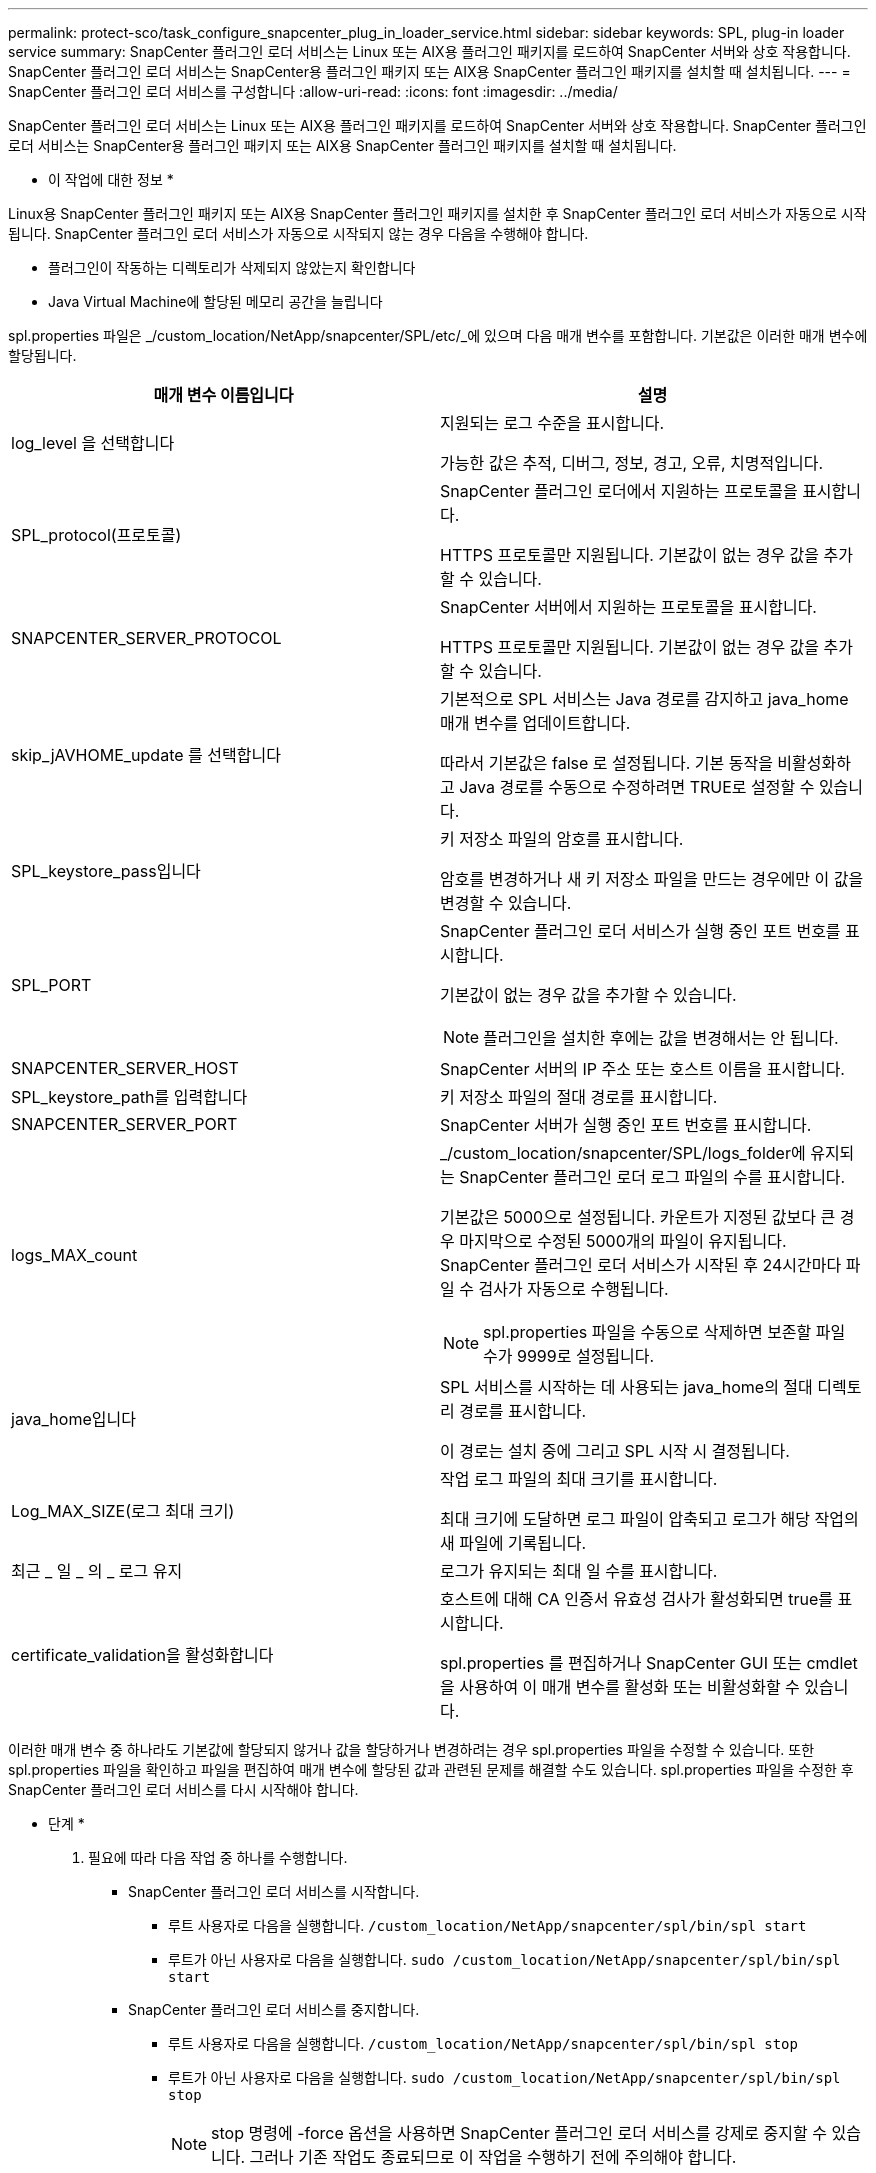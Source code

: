 ---
permalink: protect-sco/task_configure_snapcenter_plug_in_loader_service.html 
sidebar: sidebar 
keywords: SPL, plug-in loader service 
summary: SnapCenter 플러그인 로더 서비스는 Linux 또는 AIX용 플러그인 패키지를 로드하여 SnapCenter 서버와 상호 작용합니다. SnapCenter 플러그인 로더 서비스는 SnapCenter용 플러그인 패키지 또는 AIX용 SnapCenter 플러그인 패키지를 설치할 때 설치됩니다. 
---
= SnapCenter 플러그인 로더 서비스를 구성합니다
:allow-uri-read: 
:icons: font
:imagesdir: ../media/


[role="lead"]
SnapCenter 플러그인 로더 서비스는 Linux 또는 AIX용 플러그인 패키지를 로드하여 SnapCenter 서버와 상호 작용합니다. SnapCenter 플러그인 로더 서비스는 SnapCenter용 플러그인 패키지 또는 AIX용 SnapCenter 플러그인 패키지를 설치할 때 설치됩니다.

* 이 작업에 대한 정보 *

Linux용 SnapCenter 플러그인 패키지 또는 AIX용 SnapCenter 플러그인 패키지를 설치한 후 SnapCenter 플러그인 로더 서비스가 자동으로 시작됩니다. SnapCenter 플러그인 로더 서비스가 자동으로 시작되지 않는 경우 다음을 수행해야 합니다.

* 플러그인이 작동하는 디렉토리가 삭제되지 않았는지 확인합니다
* Java Virtual Machine에 할당된 메모리 공간을 늘립니다


spl.properties 파일은 _/custom_location/NetApp/snapcenter/SPL/etc/_에 있으며 다음 매개 변수를 포함합니다. 기본값은 이러한 매개 변수에 할당됩니다.

|===
| 매개 변수 이름입니다 | 설명 


 a| 
log_level 을 선택합니다
 a| 
지원되는 로그 수준을 표시합니다.

가능한 값은 추적, 디버그, 정보, 경고, 오류, 치명적입니다.



 a| 
SPL_protocol(프로토콜)
 a| 
SnapCenter 플러그인 로더에서 지원하는 프로토콜을 표시합니다.

HTTPS 프로토콜만 지원됩니다. 기본값이 없는 경우 값을 추가할 수 있습니다.



 a| 
SNAPCENTER_SERVER_PROTOCOL
 a| 
SnapCenter 서버에서 지원하는 프로토콜을 표시합니다.

HTTPS 프로토콜만 지원됩니다. 기본값이 없는 경우 값을 추가할 수 있습니다.



 a| 
skip_jAVHOME_update 를 선택합니다
 a| 
기본적으로 SPL 서비스는 Java 경로를 감지하고 java_home 매개 변수를 업데이트합니다.

따라서 기본값은 false 로 설정됩니다. 기본 동작을 비활성화하고 Java 경로를 수동으로 수정하려면 TRUE로 설정할 수 있습니다.



 a| 
SPL_keystore_pass입니다
 a| 
키 저장소 파일의 암호를 표시합니다.

암호를 변경하거나 새 키 저장소 파일을 만드는 경우에만 이 값을 변경할 수 있습니다.



 a| 
SPL_PORT
 a| 
SnapCenter 플러그인 로더 서비스가 실행 중인 포트 번호를 표시합니다.

기본값이 없는 경우 값을 추가할 수 있습니다.


NOTE: 플러그인을 설치한 후에는 값을 변경해서는 안 됩니다.



 a| 
SNAPCENTER_SERVER_HOST
 a| 
SnapCenter 서버의 IP 주소 또는 호스트 이름을 표시합니다.



 a| 
SPL_keystore_path를 입력합니다
 a| 
키 저장소 파일의 절대 경로를 표시합니다.



 a| 
SNAPCENTER_SERVER_PORT
 a| 
SnapCenter 서버가 실행 중인 포트 번호를 표시합니다.



 a| 
logs_MAX_count
 a| 
_/custom_location/snapcenter/SPL/logs_folder에 유지되는 SnapCenter 플러그인 로더 로그 파일의 수를 표시합니다.

기본값은 5000으로 설정됩니다. 카운트가 지정된 값보다 큰 경우 마지막으로 수정된 5000개의 파일이 유지됩니다. SnapCenter 플러그인 로더 서비스가 시작된 후 24시간마다 파일 수 검사가 자동으로 수행됩니다.


NOTE: spl.properties 파일을 수동으로 삭제하면 보존할 파일 수가 9999로 설정됩니다.



 a| 
java_home입니다
 a| 
SPL 서비스를 시작하는 데 사용되는 java_home의 절대 디렉토리 경로를 표시합니다.

이 경로는 설치 중에 그리고 SPL 시작 시 결정됩니다.



 a| 
Log_MAX_SIZE(로그 최대 크기)
 a| 
작업 로그 파일의 최대 크기를 표시합니다.

최대 크기에 도달하면 로그 파일이 압축되고 로그가 해당 작업의 새 파일에 기록됩니다.



 a| 
최근 _ 일 _ 의 _ 로그 유지
 a| 
로그가 유지되는 최대 일 수를 표시합니다.



 a| 
certificate_validation을 활성화합니다
 a| 
호스트에 대해 CA 인증서 유효성 검사가 활성화되면 true를 표시합니다.

spl.properties 를 편집하거나 SnapCenter GUI 또는 cmdlet을 사용하여 이 매개 변수를 활성화 또는 비활성화할 수 있습니다.

|===
이러한 매개 변수 중 하나라도 기본값에 할당되지 않거나 값을 할당하거나 변경하려는 경우 spl.properties 파일을 수정할 수 있습니다. 또한 spl.properties 파일을 확인하고 파일을 편집하여 매개 변수에 할당된 값과 관련된 문제를 해결할 수도 있습니다. spl.properties 파일을 수정한 후 SnapCenter 플러그인 로더 서비스를 다시 시작해야 합니다.

* 단계 *

. 필요에 따라 다음 작업 중 하나를 수행합니다.
+
** SnapCenter 플러그인 로더 서비스를 시작합니다.
+
*** 루트 사용자로 다음을 실행합니다. `/custom_location/NetApp/snapcenter/spl/bin/spl start`
*** 루트가 아닌 사용자로 다음을 실행합니다. `sudo /custom_location/NetApp/snapcenter/spl/bin/spl start`


** SnapCenter 플러그인 로더 서비스를 중지합니다.
+
*** 루트 사용자로 다음을 실행합니다. `/custom_location/NetApp/snapcenter/spl/bin/spl stop`
*** 루트가 아닌 사용자로 다음을 실행합니다. `sudo /custom_location/NetApp/snapcenter/spl/bin/spl stop`
+

NOTE: stop 명령에 -force 옵션을 사용하면 SnapCenter 플러그인 로더 서비스를 강제로 중지할 수 있습니다. 그러나 기존 작업도 종료되므로 이 작업을 수행하기 전에 주의해야 합니다.



** SnapCenter 플러그인 로더 서비스를 다시 시작합니다.
+
*** 루트 사용자로 다음을 실행합니다. `/custom_location/NetApp/snapcenter/spl/bin/spl restart`
*** 루트가 아닌 사용자로 다음을 실행합니다. `sudo /custom_location/NetApp/snapcenter/spl/bin/spl restart`


** SnapCenter 플러그인 로더 서비스의 상태를 찾습니다.
+
*** 루트 사용자로 다음을 실행합니다. `/custom_location/NetApp/snapcenter/spl/bin/spl status`
*** 루트 사용자가 아닌 경우 다음을 실행합니다. `sudo /custom_location/NetApp/snapcenter/spl/bin/spl status`


** SnapCenter 플러그인 로더 서비스에서 변경 사항을 찾습니다.
+
*** 루트 사용자로 다음을 실행합니다. `/custom_location/NetApp/snapcenter/spl/bin/spl change`
*** 루트가 아닌 사용자로 다음을 실행합니다. `sudo /custom_location/NetApp/snapcenter/spl/bin/spl change`





